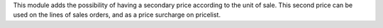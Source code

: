 This module adds the possibility of having a secondary price according to the
unit of sale. This second price can be used on the lines of sales orders, and
as a price surcharge on pricelist.